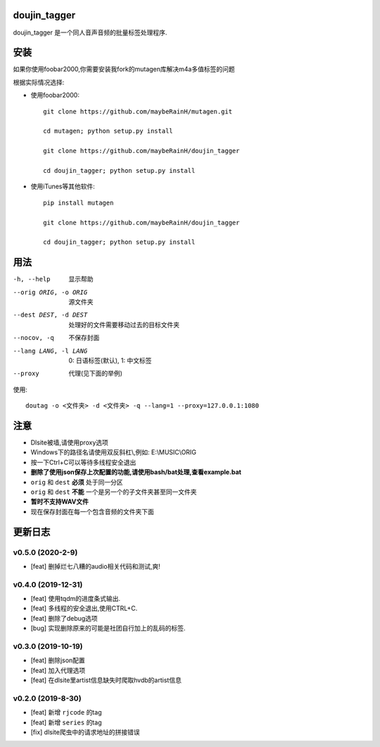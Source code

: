 doujin_tagger
=============

|travis|

doujin_tagger 是一个同人音声音频的批量标签处理程序.

安装
=============
如果你使用foobar2000,你需要安装我fork的mutagen库解决m4a多值标签的问题

根据实际情况选择:

* 使用foobar2000::

    git clone https://github.com/maybeRainH/mutagen.git

    cd mutagen; python setup.py install

    git clone https://github.com/maybeRainH/doujin_tagger

    cd doujin_tagger; python setup.py install

* 使用iTunes等其他软件::

    pip install mutagen

    git clone https://github.com/maybeRainH/doujin_tagger

    cd doujin_tagger; python setup.py install

用法
======

-h, --help            显示帮助
--orig ORIG, -o ORIG  源文件夹
--dest DEST, -d DEST  处理好的文件需要移动过去的目标文件夹
--nocov, -q           不保存封面
--lang LANG, -l LANG  0: 日语标签(默认), 1: 中文标签
--proxy               代理(见下面的举例)

使用::

    doutag -o <文件夹> -d <文件夹> -q --lang=1 --proxy=127.0.0.1:1080

注意
=========
* Dlsite被墙,请使用proxy选项
* Windows下的路径名请使用双反斜杠\\,例如: E:\\MUSIC\\ORIG
* 按一下Ctrl+C可以等待多线程安全退出
* **删除了使用json保存上次配置的功能,请使用bash/bat处理,查看example.bat**
* ``orig`` 和 ``dest`` **必须** 处于同一分区
* ``orig`` 和 ``dest`` **不能** 一个是另一个的子文件夹甚至同一文件夹
* **暂时不支持WAV文件**
* 现在保存封面在每一个包含音频的文件夹下面

更新日志
=========
v0.5.0 (2020-2-9)
------------------
* [feat] 删掉烂七八糟的audio相关代码和测试,爽!

v0.4.0 (2019-12-31)
-------------------
* [feat] 使用tqdm的进度条式输出.
* [feat] 多线程的安全退出,使用CTRL+C.
* [feat] 删除了debug选项
* [bug] 实现删除原来的可能是社团自行加上的乱码的标签.

v0.3.0 (2019-10-19)
-------------------
* [feat] 删除json配置
* [feat] 加入代理选项
* [feat] 在dlsite里artist信息缺失时爬取hvdb的artist信息

v0.2.0 (2019-8-30)
-------------------
* [feat] 新增 ``rjcode`` 的tag
* [feat] 新增 ``series`` 的tag
* [fix] dlsite爬虫中的请求地址的拼接错误 

.. |travis| image:: https://travis-ci.org/maybeRainH/doujin_tagger.svg?branch=master
    :target: https://travis-ci.org/maybeRainH/doujin_tagger

